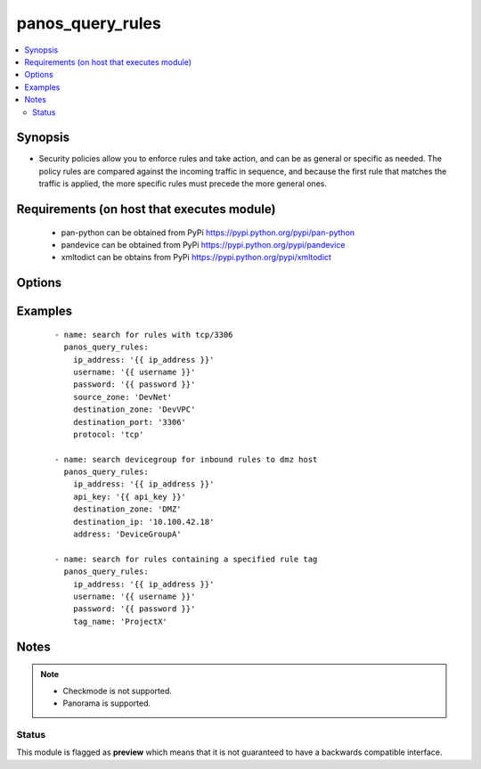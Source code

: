 .. _panos_query_rules:


panos_query_rules
+++++++++++++++++



.. contents::
   :local:
   :depth: 2


Synopsis
--------

* Security policies allow you to enforce rules and take action, and can be as general or specific as needed. The policy rules are compared against the incoming traffic in sequence, and because the first rule that matches the traffic is applied, the more specific rules must precede the more general ones.


Requirements (on host that executes module)
-------------------------------------------

  * pan-python can be obtained from PyPi https://pypi.python.org/pypi/pan-python
  * pandevice can be obtained from PyPi https://pypi.python.org/pypi/pandevice
  * xmltodict can be obtains from PyPi https://pypi.python.org/pypi/xmltodict


Options
-------

.. raw:: html

    <table border=1 cellpadding=4>
    <tr>
    <th class="head">parameter</th>
    <th class="head">required</th>
    <th class="head">default</th>
    <th class="head">choices</th>
    <th class="head">comments</th>
    </tr>
                <tr><td>api_key<br/><div style="font-size: small;"></div></td>
    <td>no</td>
    <td></td>
        <td></td>
        <td><div>API key that can be used instead of <em>username</em>/<em>password</em> credentials.</div>        </td></tr>
                <tr><td>application<br/><div style="font-size: small;"></div></td>
    <td>no</td>
    <td>None</td>
        <td></td>
        <td><div>Name of the application or application group to be queried.</div>        </td></tr>
                <tr><td>destination_ip<br/><div style="font-size: small;"></div></td>
    <td>no</td>
    <td>None</td>
        <td></td>
        <td><div>The destination IP address to be queried.</div>        </td></tr>
                <tr><td>destination_port<br/><div style="font-size: small;"></div></td>
    <td>no</td>
    <td>None</td>
        <td></td>
        <td><div>The destination port to be queried.</div>        </td></tr>
                <tr><td>destination_zone<br/><div style="font-size: small;"></div></td>
    <td>no</td>
    <td>None</td>
        <td></td>
        <td><div>Name of the destination security zone to be queried.</div>        </td></tr>
                <tr><td>devicegroup<br/><div style="font-size: small;"></div></td>
    <td>no</td>
    <td>None</td>
        <td></td>
        <td><div>The Panorama device group in which to conduct the query.</div>        </td></tr>
                <tr><td>ip_address<br/><div style="font-size: small;"></div></td>
    <td>yes</td>
    <td></td>
        <td></td>
        <td><div>IP address (or hostname) of PAN-OS firewall or Panorama management console being queried.</div>        </td></tr>
                <tr><td>password<br/><div style="font-size: small;"></div></td>
    <td>yes</td>
    <td></td>
        <td></td>
        <td><div>Password credentials to use for authentication.</div>        </td></tr>
                <tr><td>protocol<br/><div style="font-size: small;"></div></td>
    <td>no</td>
    <td>None</td>
        <td></td>
        <td><div>The protocol used to be queried.  Must be either <em>tcp</em> or <em>udp</em>.</div>        </td></tr>
                <tr><td>source_ip<br/><div style="font-size: small;"></div></td>
    <td>no</td>
    <td>None</td>
        <td></td>
        <td><div>The source IP address to be queried.</div>        </td></tr>
                <tr><td>source_port<br/><div style="font-size: small;"></div></td>
    <td>no</td>
    <td>None</td>
        <td></td>
        <td><div>The source port to be queried.</div>        </td></tr>
                <tr><td>source_zone<br/><div style="font-size: small;"></div></td>
    <td>no</td>
    <td>None</td>
        <td></td>
        <td><div>Name of the source security zone to be queried.</div>        </td></tr>
                <tr><td>tag_name<br/><div style="font-size: small;"></div></td>
    <td>no</td>
    <td>None</td>
        <td></td>
        <td><div>Name of the rule tag to be queried.</div>        </td></tr>
                <tr><td>username<br/><div style="font-size: small;"></div></td>
    <td>no</td>
    <td>admin</td>
        <td></td>
        <td><div>Username credentials to use for authentication.</div>        </td></tr>
        </table>
    </br>



Examples
--------

 ::

    - name: search for rules with tcp/3306
      panos_query_rules:
        ip_address: '{{ ip_address }}'
        username: '{{ username }}'
        password: '{{ password }}'
        source_zone: 'DevNet'
        destination_zone: 'DevVPC'
        destination_port: '3306'
        protocol: 'tcp'
    
    - name: search devicegroup for inbound rules to dmz host
      panos_query_rules:
        ip_address: '{{ ip_address }}'
        api_key: '{{ api_key }}'
        destination_zone: 'DMZ'
        destination_ip: '10.100.42.18'
        address: 'DeviceGroupA'
    
    - name: search for rules containing a specified rule tag
      panos_query_rules:
        ip_address: '{{ ip_address }}'
        username: '{{ username }}'
        password: '{{ password }}'
        tag_name: 'ProjectX'


Notes
-----

.. note::
    - Checkmode is not supported.
    - Panorama is supported.



Status
~~~~~~

This module is flagged as **preview** which means that it is not guaranteed to have a backwards compatible interface.

